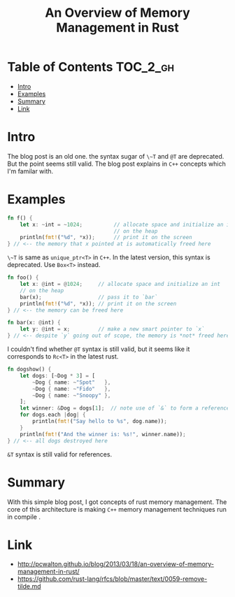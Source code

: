 #+TITLE: An Overview of Memory Management in Rust

* Table of Contents :TOC_2_gh:
 - [[#intro][Intro]]
 - [[#examples][Examples]]
 - [[#summary][Summary]]
 - [[#link][Link]]

* Intro
The blog post is an old one. the syntax sugar of ~\~T~ and ~@T~ are deprecated.
But the point seems still valid. The blog post explains in ~C++~ concepts which I'm familar with.

* Examples
#+BEGIN_SRC rust
  fn f() {
      let x: ~int = ~1024;          // allocate space and initialize an int
                                    // on the heap
      println(fmt!("%d", *x));      // print it on the screen
  } // <-- the memory that x pointed at is automatically freed here
#+END_SRC

~\~T~ is same as ~unique_ptr<T>~ in ~C++~. In the latest version, this syntax is deprecated.
Use ~Box<T>~ instead.

#+BEGIN_SRC rust
  fn foo() {
      let x: @int = @1024;     // allocate space and initialize an int
      // on the heap
      bar(x);                  // pass it to `bar`
      println(fmt!("%d", *x)); // print it on the screen
  } // <-- the memory can be freed here

  fn bar(x: @int) {
      let y: @int = x;         // make a new smart pointer to `x`
  } // <-- despite `y` going out of scope, the memory is *not* freed here
#+END_SRC

I couldn't find whether ~@T~ syntax is still valid, but it seems like it corresponds to ~Rc<T>~ in the latest rust.

#+BEGIN_SRC rust
  fn dogshow() {
      let dogs: [~Dog * 3] = [
          ~Dog { name: ~"Spot"   },
          ~Dog { name: ~"Fido"   },
          ~Dog { name: ~"Snoopy" },
      ];
      let winner: &Dog = dogs[1];  // note use of `&` to form a reference
      for dogs.each |dog| {
          println(fmt!("Say hello to %s", dog.name));
      }
      println(fmt!("And the winner is: %s!", winner.name));
  } // <-- all dogs destroyed here
#+END_SRC

~&T~ syntax is still valid for references.

* Summary
With this simple blog post, I got concepts of rust memory management.
The core of this architecture is making ~C++~ memory management techniques run in compile .

* Link
- http://pcwalton.github.io/blog/2013/03/18/an-overview-of-memory-management-in-rust/
- https://github.com/rust-lang/rfcs/blob/master/text/0059-remove-tilde.md
